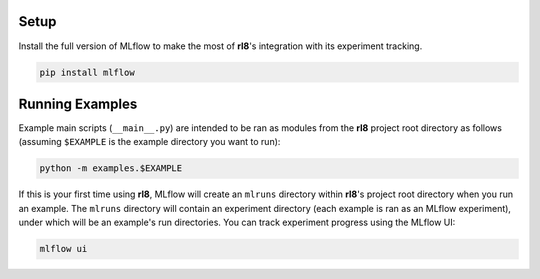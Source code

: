 Setup
=====

Install the full version of MLflow to make the most of **rl8**'s
integration with its experiment tracking.

.. code:: console

    pip install mlflow

Running Examples
================

Example main scripts (``__main__.py``) are intended to be ran as modules
from the **rl8** project root directory as follows (assuming ``$EXAMPLE``
is the example directory you want to run):

.. code:: console

    python -m examples.$EXAMPLE

If this is your first time using **rl8**, MLflow will create an ``mlruns``
directory within **rl8**'s project root directory when you run an example.
The ``mlruns`` directory will contain an experiment directory (each example
is ran as an MLflow experiment), under which will be an example's run directories.
You can track experiment progress using the MLflow UI:

.. code:: console

    mlflow ui
